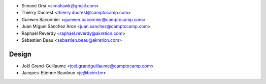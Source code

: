 * Simone Orsi <simahawk@gmail.com>
* Thierry Ducrest <thierry.ducrest@camptocamp.com>
* Guewen Baconnier <guewen.baconnier@camptocamp.com>
* Juan Miguel Sánchez Arce  <juan.sanchez@camptocamp.com>
* Raphaël Reverdy <raphael.reverdy@akretion.com>
* Sébastien Beau <sebastien.beau@akretion.com>

Design
~~~~~~

* Joël Grand-Guillaume <joel.grandguillaume@camptocamp.com>
* Jacques-Etienne Baudoux <je@bcim.be>
